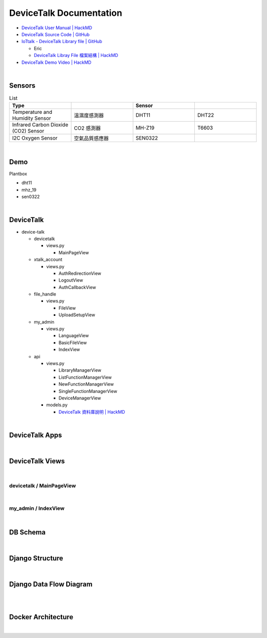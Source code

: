 DeviceTalk Documentation
===========================

- `DeviceTalk User Manual | HackMD <https://hackmd.io/@Eric-Pwg/SJWlETzj5/https%3A%2F%2Fhackmd.io%2F%40Eric-Pwg%2FB1W18mViq>`_
- `DeviceTalk Source Code | GitHub <https://github.com/IoTtalk/DeviceTalk/tree/sersor-journal>`_
- `IoTtalk - DeviceTalk Library file | GitHub <https://github.com/IoTtalk/DeviceTalk-Library-file>`_

  - Eric
  - `DeviceTalk Libray File 檔案結構 | HackMD <https://hackmd.io/@Eric-Pwg/SJWlETzj5/https%3A%2F%2Fhackmd.io%2F%40Eric-Pwg%2FB15oVAaO9>`_

- `DeviceTalk Demo Video | HackMD <https://hackmd.io/@Eric-Pwg/SJWlETzj5/https%3A%2F%2Fhackmd.io%2F%40Eric-Pwg%2FHkRRh7Vs9>`_

|

Sensors
---------

.. list-table:: List
   :widths: 50 50 50 50
   :header-rows: 1

   * - Type
     - 
     - Sensor
     - 
   * - Temperature and Humidity Sensor
     - 溫濕度感測器
     - DHT11
     - DHT22
   * - Infrared Carbon Dioxide (CO2) Sensor
     - CO2 感測器
     - MH-Z19
     - T6603
   * - I2C Oxygen Sensor
     - 空氣品質感應器
     - SEN0322
     - 
     
|


Demo
------------

Plantbox

- dht11
- mhz_19
- sen0322

|

DeviceTalk
-------------

- device-talk

  - devicetalk
  
    - views.py
    
      - MainPageView
    
  - xtalk_account
 
    - views.py
    
      - AuthRedirectionView
      - LogoutView
      - AuthCallbackView
   
  - file_handle

    - views.py

      - FileView
      - UploadSetupView

  - my_admin
  
    - views.py
    
      - LanguageView
      - BasicFileView
      - IndexView

  - api
  
    - views.py
    
      - LibraryManagerView
      - ListFunctionManagerView
      - NewFunctionManagerView
      - SingleFunctionManagerView
      - DeviceManagerView
      
    - models.py
    
      - `DeviceTalk 資料庫說明 | HackMD  <https://hackmd.io/@Eric-Pwg/HJSaW_2Oc#DeviceTalk-%E8%B3%87%E6%96%99%E5%BA%AB%E8%AA%AA%E6%98%8E>`_


|



DeviceTalk Apps
------------------

.. raw:: html

  <img src="https://i.imgur.com/dkW2FVA.png" alt="" width="800" height="">

|


DeviceTalk Views
------------------

.. raw:: html

  <img src="https://i.imgur.com/s0JuJCx.png" alt="" width="800" height="">


|

devicetalk / MainPageView
+++++++++++++++++++++++++++

.. image:: https://i.imgur.com/Cz1xfpB.png

|


my_admin / IndexView
++++++++++++++++++++++

.. image:: https://i.imgur.com/KQ5CSl6.png


|

DB Schema
------------

.. image:: https://i.imgur.com/u7SKO36.png

|



Django Structure
--------------------

.. image:: https://i.pinimg.com/736x/2c/a1/3e/2ca13e4a8ecf54756e8cb4cb6ac390c5.jpg


|

Django Data Flow Diagram
--------------------------

.. image:: https://developer.mozilla.org/en-US/docs/Learn/Server-side/Django/Introduction/basic-django.png

|

.. image:: https://i.stack.imgur.com/r91Zn.png


|

Docker Architecture
---------------------

.. image:: https://mmorejon.io/images/blog/django-diagram/docker-django-wsgi-production.png

|

.. image:: https://docs.docker.com/engine/images/architecture.svg

